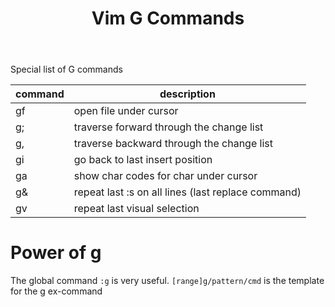#+title: Vim G Commands

Special list of G commands

| command | description                                        |
|---------+----------------------------------------------------|
| gf      | open file under cursor                             |
| g;      | traverse forward through the change list           |
| g,      | traverse backward through the change list          |
| gi      | go back to last insert position                    |
| ga      | show char codes for char under cursor              |
| g&      | repeat last :s on all lines (last replace command) |
| gv      | repeat last visual selection                       |


* Power of g

The global command =:g= is very useful. =[range]g/pattern/cmd= is the template
for the g ex-command

